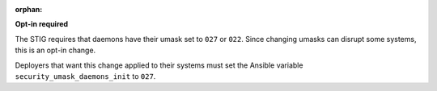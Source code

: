 :orphan:

**Opt-in required**

The STIG requires that daemons have their umask set to ``027`` or ``022``.
Since changing umasks can disrupt some systems, this is an opt-in change.

Deployers that want this change applied to their systems must set the Ansible
variable ``security_umask_daemons_init`` to ``027``.
